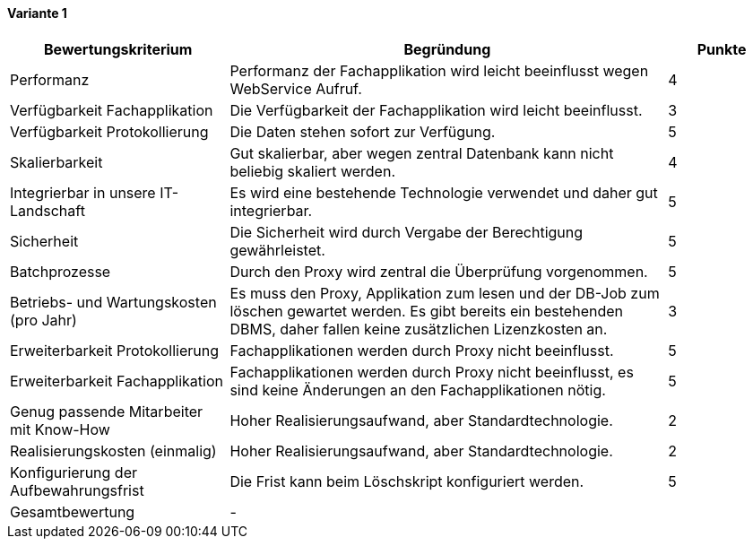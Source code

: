 
==== Variante 1

[cols="2,4,1"]
|===
| Bewertungskriterium | Begründung | Punkte

| Performanz
| Performanz der Fachapplikation wird leicht beeinflusst wegen WebService Aufruf.
| 4

| Verfügbarkeit Fachapplikation
| Die Verfügbarkeit der Fachapplikation wird leicht beeinflusst.
| 3

| Verfügbarkeit Protokollierung
| Die Daten stehen sofort zur Verfügung.
| 5

| Skalierbarkeit
| Gut skalierbar, aber wegen zentral Datenbank kann nicht beliebig skaliert werden.
| 4

| Integrierbar in unsere IT-Landschaft
| Es wird eine bestehende Technologie verwendet und daher gut integrierbar.
| 5

| Sicherheit
| Die Sicherheit wird durch Vergabe der Berechtigung gewährleistet.
| 5


| Batchprozesse
| Durch den Proxy wird zentral die Überprüfung vorgenommen.
| 5

| Betriebs- und Wartungskosten (pro Jahr)
| Es muss den Proxy, Applikation zum lesen und der DB-Job zum löschen gewartet werden.
Es gibt bereits ein bestehenden DBMS, daher fallen keine zusätzlichen Lizenzkosten an.
| 3


| Erweiterbarkeit Protokollierung
| Fachapplikationen werden durch Proxy nicht beeinflusst.
| 5

| Erweiterbarkeit Fachapplikation
| Fachapplikationen werden durch Proxy nicht beeinflusst, es sind keine Änderungen an den Fachapplikationen nötig.
| 5

| Genug passende Mitarbeiter mit Know-How
| Hoher Realisierungsaufwand, aber Standardtechnologie.
| 2


| Realisierungskosten (einmalig)
| Hoher Realisierungsaufwand, aber Standardtechnologie.
| 2


| Konfigurierung der Aufbewahrungsfrist
| Die Frist kann beim Löschskript konfiguriert werden.
| 5


| Gesamtbewertung
| -
|

|===
